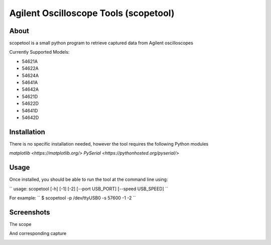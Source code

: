 Agilent Oscilloscope Tools (scopetool)
======================================

About
-----

scopetool is a small python program to retrieve captured data from Agilent
oscilloscopes

Currently Supported Models:

-  54621A
-  54622A
-  54624A
-  54641A
-  54642A
-  54621D
-  54622D
-  54641D
-  54642D

Installation
------------

There is no specific installation needed, however the tool requires the following Python modules

`matplotlib <https://matplotlib.org/>`
`PySerial <https://pythonhosted.org/pyserial/>`

Usage
-----------

Once installed, you should be able to run the tool at the command line
using:

``
usage: scopetool [-h] [-1] [-2] [--port USB_PORT] [--speed USB_SPEED]
``

For example:
``
$ scopetool -p /dev/ttyUSB0 -s 57600 -1 -2
``

Screenshots
-----------

The scope

.. image:: ./images/scope_photo.jpg

And corresponding capture

.. image:: ./images/screencap.png

